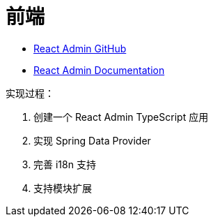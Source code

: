 = 前端

* https://github.com/marmelab/react-admin[React Admin GitHub^]
* https://marmelab.com/react-admin/documentation.html[React Admin Documentation^]

实现过程：

. 创建一个 React Admin TypeScript 应用
. 实现 Spring Data Provider
. 完善 i18n 支持
. 支持模块扩展

